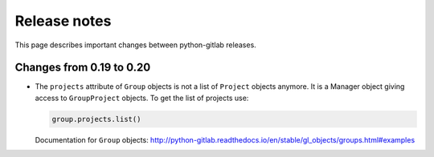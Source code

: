 #############
Release notes
#############

This page describes important changes between python-gitlab releases.

Changes from 0.19 to 0.20
=========================

* The ``projects`` attribute of ``Group`` objects is not a list of ``Project``
  objects anymore. It is a Manager object giving access to ``GroupProject``
  objects. To get the list of projects use:

  .. code-block:: python

     group.projects.list()

  Documentation for ``Group`` objects:
  http://python-gitlab.readthedocs.io/en/stable/gl_objects/groups.html#examples
